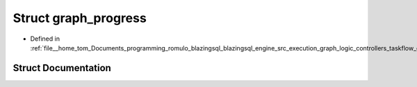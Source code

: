 .. _exhale_struct_structral_1_1cache_1_1graph__progress:

Struct graph_progress
=====================

- Defined in :ref:`file__home_tom_Documents_programming_romulo_blazingsql_blazingsql_engine_src_execution_graph_logic_controllers_taskflow_graph.h`


Struct Documentation
--------------------


.. doxygenstruct:: ral::cache::graph_progress
   :members:
   :protected-members:
   :undoc-members: